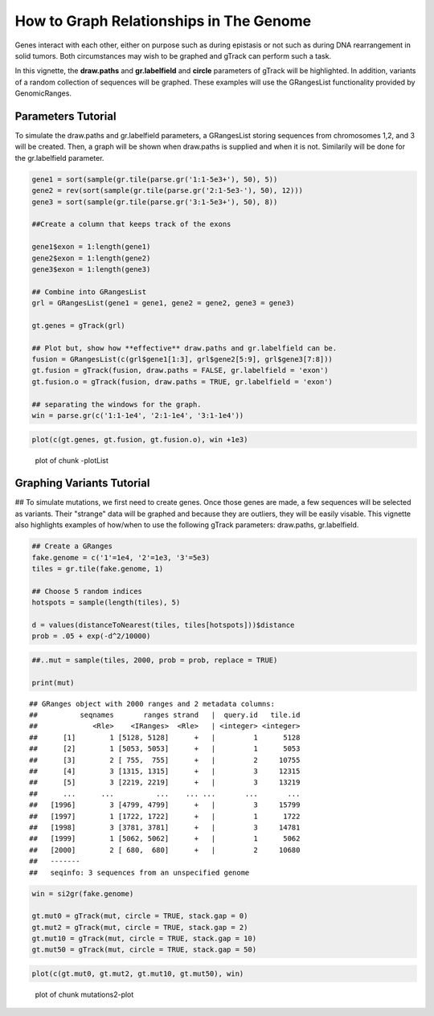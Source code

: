 How to Graph Relationships in The Genome 
=========================================================

Genes interact with each other, either on purpose such as during epistasis or not such as during DNA rearrangement in solid tumors. Both circumstances may wish to be graphed and gTrack can perform such a task.

In this vignette, the **draw.paths** and **gr.labelfield** and **circle** parameters of gTrack will be highlighted. In addition, variants of a random collection of sequences will be graphed. These examples will use the GRangesList functionality provided by GenomicRanges.

Parameters Tutorial
~~~~~~~~~~~~~~~~~~~

To simulate the draw.paths and gr.labelfield parameters, a GRangesList storing sequences from chromosomes 1,2, and 3 will be created. Then, a graph will be shown when draw.paths is supplied and when it is not. Similarily will be done for the gr.labelfield parameter. 


.. sourcecode:: r
    

    gene1 = sort(sample(gr.tile(parse.gr('1:1-5e3+'), 50), 5))
    gene2 = rev(sort(sample(gr.tile(parse.gr('2:1-5e3-'), 50), 12)))
    gene3 = sort(sample(gr.tile(parse.gr('3:1-5e3+'), 50), 8))
    
    ##Create a column that keeps track of the exons
    
    gene1$exon = 1:length(gene1)
    gene2$exon = 1:length(gene2)
    gene3$exon = 1:length(gene3)
    
    ## Combine into GRangesList
    grl = GRangesList(gene1 = gene1, gene2 = gene2, gene3 = gene3)
    
    gt.genes = gTrack(grl)
    
    ## Plot but, show how **effective** draw.paths and gr.labelfield can be.
    fusion = GRangesList(c(grl$gene1[1:3], grl$gene2[5:9], grl$gene3[7:8]))
    gt.fusion = gTrack(fusion, draw.paths = FALSE, gr.labelfield = 'exon')
    gt.fusion.o = gTrack(fusion, draw.paths = TRUE, gr.labelfield = 'exon')
    
    ## separating the windows for the graph. 
    win = parse.gr(c('1:1-1e4', '2:1-1e4', '3:1-1e4'))


.. sourcecode:: r
    

    plot(c(gt.genes, gt.fusion, gt.fusion.o), win +1e3)

.. figure:: figure/-plotList-1.png
    :alt: plot of chunk -plotList

    plot of chunk -plotList

Graphing Variants Tutorial
~~~~~~~~~~~~~~~~~~~~~~~~~~

## To simulate mutations, we first need to create genes. Once those genes are made, a few sequences will be selected as variants. Their "strange" data will be graphed and because they are outliers, they will be easily visable. This vignette also highlights examples of how/when to use the following gTrack parameters: draw.paths, gr.labelfield.  


.. sourcecode:: r
    

    ## Create a GRanges
    fake.genome = c('1'=1e4, '2'=1e3, '3'=5e3)
    tiles = gr.tile(fake.genome, 1)
    
    ## Choose 5 random indices 
    hotspots = sample(length(tiles), 5)
    
    d = values(distanceToNearest(tiles, tiles[hotspots]))$distance
    prob = .05 + exp(-d^2/10000)


.. sourcecode:: r
    

    ##..mut = sample(tiles, 2000, prob = prob, replace = TRUE) 
    
    print(mut)


::

    ## GRanges object with 2000 ranges and 2 metadata columns:
    ##          seqnames       ranges strand   |  query.id   tile.id
    ##             <Rle>    <IRanges>  <Rle>   | <integer> <integer>
    ##      [1]        1 [5128, 5128]      +   |         1      5128
    ##      [2]        1 [5053, 5053]      +   |         1      5053
    ##      [3]        2 [ 755,  755]      +   |         2     10755
    ##      [4]        3 [1315, 1315]      +   |         3     12315
    ##      [5]        3 [2219, 2219]      +   |         3     13219
    ##      ...      ...          ...    ... ...       ...       ...
    ##   [1996]        3 [4799, 4799]      +   |         3     15799
    ##   [1997]        1 [1722, 1722]      +   |         1      1722
    ##   [1998]        3 [3781, 3781]      +   |         3     14781
    ##   [1999]        1 [5062, 5062]      +   |         1      5062
    ##   [2000]        2 [ 680,  680]      +   |         2     10680
    ##   -------
    ##   seqinfo: 3 sequences from an unspecified genome


.. sourcecode:: r
    

    win = si2gr(fake.genome)
    
    gt.mut0 = gTrack(mut, circle = TRUE, stack.gap = 0)
    gt.mut2 = gTrack(mut, circle = TRUE, stack.gap = 2)
    gt.mut10 = gTrack(mut, circle = TRUE, stack.gap = 10)
    gt.mut50 = gTrack(mut, circle = TRUE, stack.gap = 50)



.. sourcecode:: r
    

    plot(c(gt.mut0, gt.mut2, gt.mut10, gt.mut50), win)

.. figure:: figure/mutations2-plot-1.png
    :alt: plot of chunk mutations2-plot

    plot of chunk mutations2-plot


